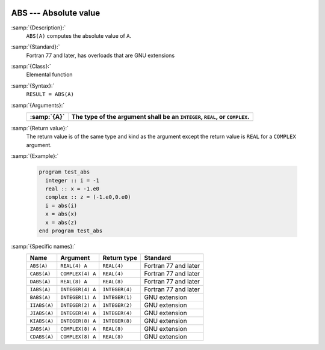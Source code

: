   .. _abs:

ABS --- Absolute value
**********************

.. index:: ABS

.. index:: CABS

.. index:: DABS

.. index:: IABS

.. index:: ZABS

.. index:: CDABS

.. index:: BABS

.. index:: IIABS

.. index:: JIABS

.. index:: KIABS

.. index:: absolute value

:samp:`{Description}:`
  ``ABS(A)`` computes the absolute value of ``A``.

:samp:`{Standard}:`
  Fortran 77 and later, has overloads that are GNU extensions

:samp:`{Class}:`
  Elemental function

:samp:`{Syntax}:`
  ``RESULT = ABS(A)``

:samp:`{Arguments}:`
  ===========  =================================================
  :samp:`{A}`  The type of the argument shall be an ``INTEGER``,
               ``REAL``, or ``COMPLEX``.
  ===========  =================================================
  ===========  =================================================

:samp:`{Return value}:`
  The return value is of the same type and
  kind as the argument except the return value is ``REAL`` for a
  ``COMPLEX`` argument.

:samp:`{Example}:`

  .. code-block:: c++

    program test_abs
      integer :: i = -1
      real :: x = -1.e0
      complex :: z = (-1.e0,0.e0)
      i = abs(i)
      x = abs(x)
      x = abs(z)
    end program test_abs

:samp:`{Specific names}:`
  ============  ================  ==============  ====================
  Name          Argument          Return type     Standard
  ============  ================  ==============  ====================
  ``ABS(A)``    ``REAL(4) A``     ``REAL(4)``     Fortran 77 and later
  ``CABS(A)``   ``COMPLEX(4) A``  ``REAL(4)``     Fortran 77 and later
  ``DABS(A)``   ``REAL(8) A``     ``REAL(8)``     Fortran 77 and later
  ``IABS(A)``   ``INTEGER(4) A``  ``INTEGER(4)``  Fortran 77 and later
  ``BABS(A)``   ``INTEGER(1) A``  ``INTEGER(1)``  GNU extension
  ``IIABS(A)``  ``INTEGER(2) A``  ``INTEGER(2)``  GNU extension
  ``JIABS(A)``  ``INTEGER(4) A``  ``INTEGER(4)``  GNU extension
  ``KIABS(A)``  ``INTEGER(8) A``  ``INTEGER(8)``  GNU extension
  ``ZABS(A)``   ``COMPLEX(8) A``  ``REAL(8)``     GNU extension
  ``CDABS(A)``  ``COMPLEX(8) A``  ``REAL(8)``     GNU extension
  ============  ================  ==============  ====================
